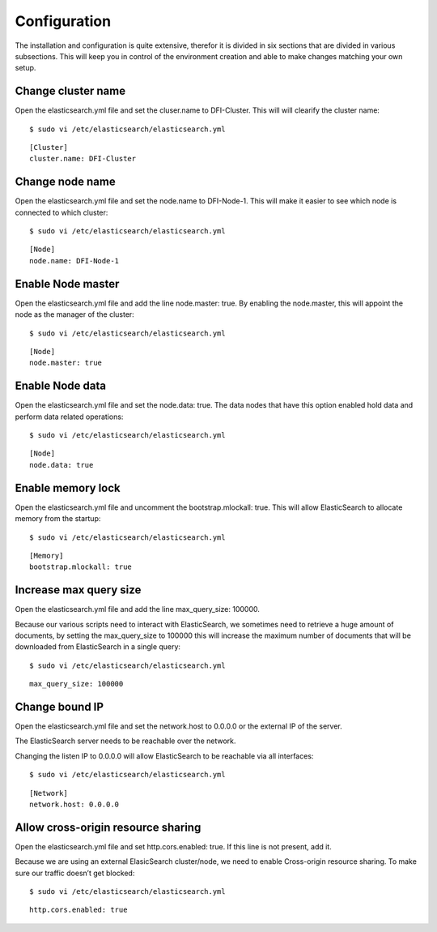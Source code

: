 Configuration
=============

The installation and configuration is quite extensive, therefor it is divided in six sections that are divided in various subsections. 
This will keep you in control of the environment creation and able to make changes matching your own setup.


Change cluster name
-------------------

Open the elasticsearch.yml file and set the cluser.name to DFI-Cluster. This will will clearify the cluster name::

	$ sudo vi /etc/elasticsearch/elasticsearch.yml

::

	[Cluster]
	cluster.name: DFI-Cluster

Change node name
----------------

Open the elasticsearch.yml file and set the node.name to DFI-Node-1. This will make it easier to 
see which node is connected to which cluster::

	$ sudo vi /etc/elasticsearch/elasticsearch.yml

::

	[Node]
	node.name: DFI-Node-1


Enable Node master
------------------

Open the elasticsearch.yml file and add the line node.master: true.
By enabling the node.master, this will appoint the node as the manager of the cluster::

	$ sudo vi /etc/elasticsearch/elasticsearch.yml

::

	[Node]
	node.master: true

Enable Node data
----------------

Open the elasticsearch.yml file and set the node.data: true. 
The data nodes that have this option enabled hold data and perform data related operations::

	$ sudo vi /etc/elasticsearch/elasticsearch.yml

::

	[Node]
	node.data: true

Enable memory lock
------------------

Open the elasticsearch.yml file and uncomment the bootstrap.mlockall: true. 
This will allow ElasticSearch to allocate memory from the startup::

	$ sudo vi /etc/elasticsearch/elasticsearch.yml

::

	[Memory]
	bootstrap.mlockall: true

Increase max query size
-----------------------

Open the elasticsearch.yml file and add the line max_query_size: 100000.

Because our various scripts need to interact with ElasticSearch, we sometimes need to retrieve a huge amount of documents, 
by setting the max_query_size to 100000 this will increase the maximum number of documents that will be downloaded from ElasticSearch in a single query::

	$ sudo vi /etc/elasticsearch/elasticsearch.yml
	
::

	max_query_size: 100000
	
Change bound IP
---------------

Open the elasticsearch.yml file and set the network.host to 0.0.0.0 or the external IP of the server.

The ElasticSearch server needs to be reachable over the network.

Changing the listen IP to 0.0.0.0 will allow ElasticSearch to be reachable via all interfaces::

	$ sudo vi /etc/elasticsearch/elasticsearch.yml

::

	[Network]
	network.host: 0.0.0.0

Allow cross-origin resource sharing
-----------------------------------

Open the elasticsearch.yml file and set http.cors.enabled: true. If this line is not present, add it.

Because we are using an external ElasicSearch cluster/node, we need to enable Cross-origin resource sharing.
To make sure our traffic doesn’t get blocked::

	$ sudo vi /etc/elasticsearch/elasticsearch.yml

::

	http.cors.enabled: true
